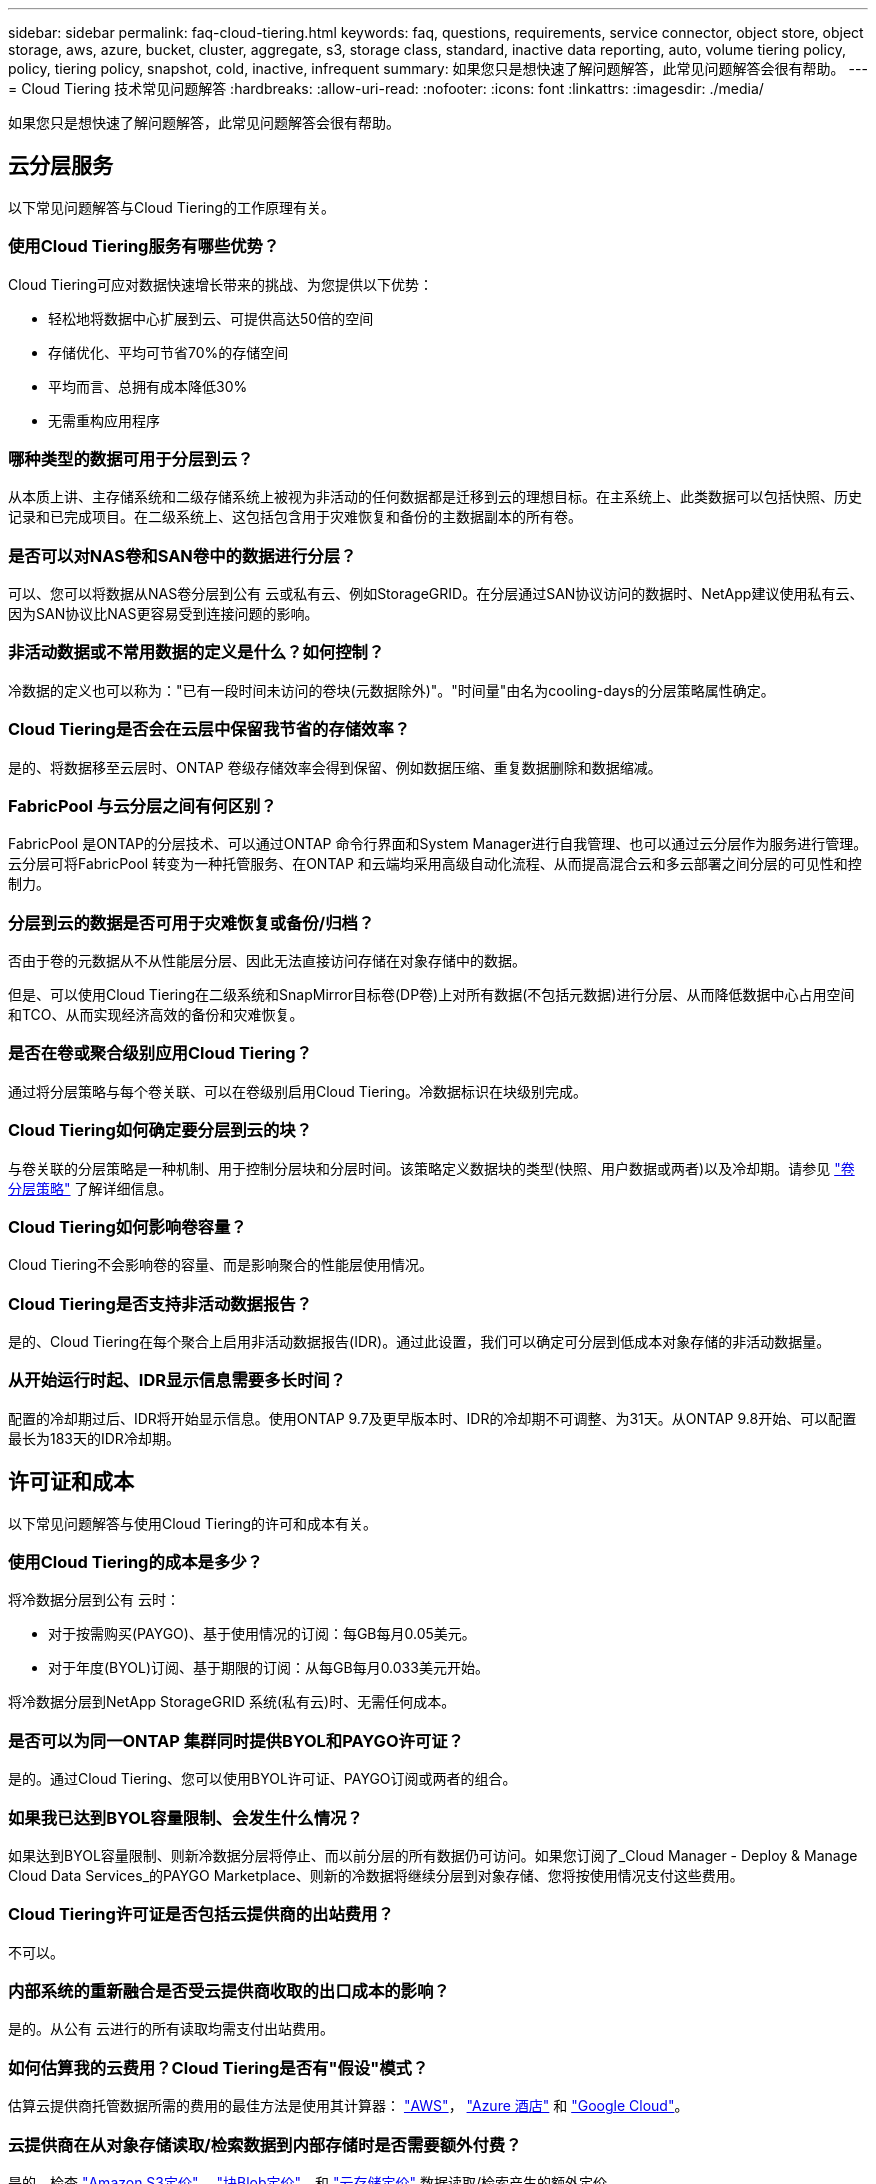 ---
sidebar: sidebar 
permalink: faq-cloud-tiering.html 
keywords: faq, questions, requirements, service connector, object store, object storage, aws, azure, bucket, cluster, aggregate, s3, storage class, standard, inactive data reporting, auto, volume tiering policy, policy, tiering policy, snapshot, cold, inactive, infrequent 
summary: 如果您只是想快速了解问题解答，此常见问题解答会很有帮助。 
---
= Cloud Tiering 技术常见问题解答
:hardbreaks:
:allow-uri-read: 
:nofooter: 
:icons: font
:linkattrs: 
:imagesdir: ./media/


[role="lead"]
如果您只是想快速了解问题解答，此常见问题解答会很有帮助。



== 云分层服务

以下常见问题解答与Cloud Tiering的工作原理有关。



=== 使用Cloud Tiering服务有哪些优势？

Cloud Tiering可应对数据快速增长带来的挑战、为您提供以下优势：

* 轻松地将数据中心扩展到云、可提供高达50倍的空间
* 存储优化、平均可节省70%的存储空间
* 平均而言、总拥有成本降低30%
* 无需重构应用程序




=== 哪种类型的数据可用于分层到云？

从本质上讲、主存储系统和二级存储系统上被视为非活动的任何数据都是迁移到云的理想目标。在主系统上、此类数据可以包括快照、历史记录和已完成项目。在二级系统上、这包括包含用于灾难恢复和备份的主数据副本的所有卷。



=== 是否可以对NAS卷和SAN卷中的数据进行分层？

可以、您可以将数据从NAS卷分层到公有 云或私有云、例如StorageGRID。在分层通过SAN协议访问的数据时、NetApp建议使用私有云、因为SAN协议比NAS更容易受到连接问题的影响。



=== 非活动数据或不常用数据的定义是什么？如何控制？

冷数据的定义也可以称为："已有一段时间未访问的卷块(元数据除外)"。"时间量"由名为cooling-days的分层策略属性确定。



=== Cloud Tiering是否会在云层中保留我节省的存储效率？

是的、将数据移至云层时、ONTAP 卷级存储效率会得到保留、例如数据压缩、重复数据删除和数据缩减。



=== FabricPool 与云分层之间有何区别？

FabricPool 是ONTAP的分层技术、可以通过ONTAP 命令行界面和System Manager进行自我管理、也可以通过云分层作为服务进行管理。云分层可将FabricPool 转变为一种托管服务、在ONTAP 和云端均采用高级自动化流程、从而提高混合云和多云部署之间分层的可见性和控制力。



=== 分层到云的数据是否可用于灾难恢复或备份/归档？

否由于卷的元数据从不从性能层分层、因此无法直接访问存储在对象存储中的数据。

但是、可以使用Cloud Tiering在二级系统和SnapMirror目标卷(DP卷)上对所有数据(不包括元数据)进行分层、从而降低数据中心占用空间和TCO、从而实现经济高效的备份和灾难恢复。



=== 是否在卷或聚合级别应用Cloud Tiering？

通过将分层策略与每个卷关联、可以在卷级别启用Cloud Tiering。冷数据标识在块级别完成。



=== Cloud Tiering如何确定要分层到云的块？

与卷关联的分层策略是一种机制、用于控制分层块和分层时间。该策略定义数据块的类型(快照、用户数据或两者)以及冷却期。请参见 link:concept-cloud-tiering.html#volume-tiering-policies["卷分层策略"] 了解详细信息。



=== Cloud Tiering如何影响卷容量？

Cloud Tiering不会影响卷的容量、而是影响聚合的性能层使用情况。



=== Cloud Tiering是否支持非活动数据报告？

是的、Cloud Tiering在每个聚合上启用非活动数据报告(IDR)。通过此设置，我们可以确定可分层到低成本对象存储的非活动数据量。



=== 从开始运行时起、IDR显示信息需要多长时间？

配置的冷却期过后、IDR将开始显示信息。使用ONTAP 9.7及更早版本时、IDR的冷却期不可调整、为31天。从ONTAP 9.8开始、可以配置最长为183天的IDR冷却期。



== 许可证和成本

以下常见问题解答与使用Cloud Tiering的许可和成本有关。



=== 使用Cloud Tiering的成本是多少？

将冷数据分层到公有 云时：

* 对于按需购买(PAYGO)、基于使用情况的订阅：每GB每月0.05美元。
* 对于年度(BYOL)订阅、基于期限的订阅：从每GB每月0.033美元开始。


将冷数据分层到NetApp StorageGRID 系统(私有云)时、无需任何成本。



=== 是否可以为同一ONTAP 集群同时提供BYOL和PAYGO许可证？

是的。通过Cloud Tiering、您可以使用BYOL许可证、PAYGO订阅或两者的组合。



=== 如果我已达到BYOL容量限制、会发生什么情况？

如果达到BYOL容量限制、则新冷数据分层将停止、而以前分层的所有数据仍可访问。如果您订阅了_Cloud Manager - Deploy & Manage Cloud Data Services_的PAYGO Marketplace、则新的冷数据将继续分层到对象存储、您将按使用情况支付这些费用。



=== Cloud Tiering许可证是否包括云提供商的出站费用？

不可以。



=== 内部系统的重新融合是否受云提供商收取的出口成本的影响？

是的。从公有 云进行的所有读取均需支付出站费用。



=== 如何估算我的云费用？Cloud Tiering是否有"假设"模式？

估算云提供商托管数据所需的费用的最佳方法是使用其计算器： https://calculator.aws/#/["AWS"]， https://azure.microsoft.com/en-us/pricing/calculator/["Azure 酒店"] 和 https://cloud.google.com/products/calculator["Google Cloud"]。



=== 云提供商在从对象存储读取/检索数据到内部存储时是否需要额外付费？

是的。检查 https://aws.amazon.com/s3/pricing/["Amazon S3定价"]， https://azure.microsoft.com/en-us/pricing/details/storage/blobs/["块Blob定价"]，和 https://cloud.google.com/storage/pricing["云存储定价"] 数据读取/检索产生的额外定价。



=== 在启用Cloud Tiering之前、如何估算卷节省的空间并获取冷数据报告？

要获得估计值、只需将ONTAP 集群添加到Cloud Manager中、然后通过"分层集群信息板"进行检查即可、该信息板位于"分层"选项卡中。如果禁用了非活动数据报告(IDR)或在足够长的时间内尚未激活、Cloud Tiering将使用70%的行业常数来计算预计节省量。获得IDR数据后、Cloud Tiering会将节省的空间更新为准确的数据。



== ONTAP

以下问题与 ONTAP 相关。



=== Cloud Tiering支持哪些ONTAP 版本？

Cloud Tiering支持ONTAP 9.2及更高版本。



=== 支持哪些类型的 ONTAP 系统？

单节点和高可用性AFF 、FAS 和ONTAP Select 集群支持云分层。

此外、还支持FabricPool 镜像配置和MetroCluster 配置中的集群、但分层配置必须使用System Manager或ONTAP 命令行界面完成。



=== 是否可以仅对使用HDD的FAS 系统中的数据进行分层？

可以、从ONTAP 9.8开始、您可以对HDD聚合上托管的卷中的数据进行分层。



=== 是否可以对加入到FAS 节点使用HDD的集群中的AFF 中的数据进行分层？

是的。可以配置Cloud Tiering、以便对任何聚合上托管的卷进行分层。数据分层配置与使用的控制器类型以及集群是否为异构集群无关。



=== Cloud Volumes ONTAP 如何？

如果您使用的是Cloud Volumes ONTAP 系统、则可以在云分层集群信息板中找到这些系统、以便您全面了解混合云基础架构中的数据分层。但是、Cloud Volumes ONTAP 系统是从云分层进行的只读系统。您无法通过云分层在 Cloud Volumes ONTAP 上设置数据分层。 https://docs.netapp.com/us-en/cloud-manager-cloud-volumes-ontap/task-tiering.html["您可以在 Cloud Manager 的工作环境中为 Cloud Volumes ONTAP 设置分层"^]。



=== ONTAP 集群还需要满足哪些其他要求？

这取决于冷数据分层的位置。有关更多详细信息、请参见以下链接：

* link:task-tiering-onprem-aws.html#preparing-your-ontap-clusters["将数据分层到Amazon S3"]
* link:task-tiering-onprem-azure.html#preparing-your-ontap-clusters["将数据分层到Azure Blob存储"]
* link:task-tiering-onprem-gcp.html#preparing-your-ontap-clusters["将数据分层到Google Cloud Storage"]
* link:task-tiering-onprem-storagegrid.html#preparing-your-ontap-clusters["将数据分层到StorageGRID"]
* link:task-tiering-onprem-s3-compat.html#preparing-your-ontap-clusters["将数据分层到S3对象存储"]




== 对象存储

以下问题与对象存储有关。



=== 支持哪些对象存储提供程序？

Cloud Tiering支持以下对象存储提供程序：

* Amazon S3
* Microsoft Azure Blob
* Google Cloud 存储
* NetApp StorageGRID
* 与 S3 兼容的对象存储
* IBM云对象存储(FabricPool 配置必须使用System Manager或ONTAP 命令行界面完成)




=== 我是否可以使用自己的存储分段 / 容器？

可以。设置数据分层时，您可以选择添加新的分段 / 容器或选择现有分段 / 容器。



=== 支持哪些地区？

* link:reference-aws-support.html["支持的 AWS 区域"]
* link:reference-azure-support.html["支持的 Azure 区域"]
* link:reference-google-support.html["支持的 Google Cloud 地区"]




=== 支持哪些 S3 存储类？

Cloud Tiering 支持将数据分层到 _Standard_ ， _Standard-Infrequent Access_ ， _One Zone-Infrequent Access_ ， _Intelligent Tierage_ 和 _Glacier 即时检索 _ 存储类。请参见 link:reference-aws-support.html["支持的 S3 存储类"] 有关详细信息：



=== 为什么Cloud Tiering不支持Amazon S3 Glacier Flexible和S3 Glacier Deep Archive？

不支持Amazon S3 Glacier Flexible和S3 Glacier Deep Archive的主要原因是、云分层设计为高性能分层解决方案 、因此数据必须持续可用且可快速访问以供检索。借助S3 Glacier Flexible和S3 Glacier Deep Archive、数据检索可以在几分钟到48小时之间的任意位置进行。



=== 我是否可以将其他与S3兼容的对象存储服务(例如Wasabi)与Cloud Tiering结合使用？

可以、使用ONTAP 9.8及更高版本的集群支持通过分层UI配置与S3兼容的对象存储。 link:task-tiering-onprem-s3-compat.html["请参见此处的详细信息"]。



=== 支持哪些 Azure Blob 访问层？

Cloud Tiering 支持将非活动数据分层到 _hot_ 或 _cool_ 访问层。请参见 link:reference-azure-support.html["支持的 Azure Blob 访问层"] 有关详细信息：



=== Google Cloud Storage 支持哪些存储类？

Cloud Tiering 支持将数据分层到 _Standard_ ， _Nearline_ ， _Coldline_ 和 _Archive_ 存储类。请参见 link:reference-google-support.html["支持的 Google Cloud 存储类"] 有关详细信息：



=== Cloud Tiering是否支持使用生命周期管理策略？

是的。您可以启用生命周期管理，以便 Cloud Tiering 在一定天数后将数据从默认存储类 / 访问层过渡到更经济高效的层。此生命周期规则将应用于 Amazon S3 和 Google Cloud 存储的选定存储分段中的所有对象，以及 Azure Blob 的选定存储帐户中的所有容器。



=== Cloud Tiering 是对整个集群使用一个对象存储还是对每个聚合使用一个对象存储？

在典型配置中、整个集群有一个对象存储。从2022年8月开始、您可以使用*高级设置*页面为集群添加其他对象存储、然后将不同的对象存储附加到不同的聚合。



=== 是否可以将多个存储分段附加到同一聚合？

为了进行镜像、每个聚合最多可以附加两个分段、其中冷数据会同步分层到两个分段。这些存储分段可以来自不同的提供程序和不同的位置。从2022年8月开始、您可以使用*高级设置*页面将两个对象存储附加到一个聚合。



=== 是否可以将不同的分段附加到同一集群中的不同聚合？

是的。一般最佳实践是将一个存储分段附加到多个聚合。但是、在使用公有 云时、对象存储服务的IOPS上限为、因此必须考虑多个存储分段。



=== 将卷从一个集群迁移到另一个集群时、分层数据会发生什么情况？

将卷从一个集群迁移到另一个集群时、所有冷数据都将从云层读取。目标集群上的写入位置取决于是否启用了分层以及源卷和目标卷上使用的分层策略类型。



=== 将卷从同一集群中的一个节点移动到另一个节点时、分层数据会发生什么情况？

如果目标聚合没有附加云层、则会从源聚合的云层读取数据、并将其完全写入目标聚合的本地层。如果目标聚合附加了云层、则会从源聚合的云层中读取数据、然后先将其写入目标聚合的本地层、以便于快速转换。之后、根据所使用的分层策略、它将写入到云层。

从ONTAP 9.6开始、如果目标聚合与源聚合使用相同的云层、则冷数据不会移回本地层。



=== 如何将我的分层数据恢复到性能层内部？

回写通常在读取时执行、具体取决于分层策略类型。在ONTAP 9.8之前的版本中、可以使用_volume move"操作来回写整个卷。从ONTAP 9.8开始、分层UI可选择*恢复所有数据*或*恢复活动文件系统*。 link:task-managing-tiering.html#migrating-data-from-the-cloud-tier-back-to-the-performance-tier["了解如何将数据移回性能层"]。



=== 将现有AFF/FAS控制器更换为新控制器时、是否会将分层数据迁移回内部？

否在"机头交换"操作步骤 期间、唯一需要更改的是聚合的所有权。在这种情况下、它将更改为新控制器、而不会发生任何数据移动。



=== 我是否可以使用云提供商的控制台或对象存储探索器查看分层到存储分层的数据？是否可以在不使用ONTAP 的情况下直接使用存储在对象存储中的数据？

否构建并分层到云的对象不包含单个文件、而是包含来自多个文件的多达1、024个4 KB块。卷的元数据始终保留在本地层上。



== 连接器

以下问题与Cloud Manager Connector相关。



=== 什么是连接器？

Connector是在您的云帐户或内部环境中的计算实例上运行的软件、可使Cloud Manager安全地管理云资源。要使用Cloud Tiering服务、您必须部署Connector。



=== 连接器需要安装在何处？

* 将数据分层到 S3 时， Connector 可以驻留在 AWS VPC 中或您的内部环境中。
* 将数据分层到 Blob 存储时， Connector 可以驻留在 Azure vNet 或您的内部。
* 将数据分层到 Google Cloud Storage 时， Connector 必须驻留在 Google Cloud Platform VPC 中。
* 将数据分层到 StorageGRID 或其他 S3 兼容存储提供程序时，连接器必须位于您的内部。




=== 是否可以在内部部署此连接器？

是的。您可以下载Connector软件并将其手动安装在网络中的Linux主机上。 https://docs.netapp.com/us-en/cloud-manager-setup-admin/task-installing-linux.html["请参见如何在内部安装Connector"]。



=== 在使用Cloud Tiering之前、是否需要云服务提供商的帐户？

是的。您必须先拥有帐户、然后才能定义要使用的对象存储。在VPC或vNet上的云中设置Connector时、还需要在云存储提供商处创建帐户。



=== 如果连接器发生故障、会产生什么影响？

如果发生连接器故障、则只会影响对分层环境的可见性。所有数据均可访问、新识别的冷数据会自动分层到对象存储。



== 分层策略



=== 有哪些可用分层策略？

分层策略有四种：

●None：将所有数据分类为始终处于热状态；防止将卷中的任何数据移动到对象存储。●冷快照(仅限Snapshot)：仅将冷快照块移至对象存储。●冷用户数据和快照(自动)：冷快照块和冷用户数据块都移动到对象存储。●所有用户数据(所有)：将所有数据分类为冷数据；立即将整个卷移动到对象存储。

link:concept-cloud-tiering.html#volume-tiering-policies["详细了解分层策略"]。



=== 我的数据在哪一点被视为冷数据？

由于数据分层是在块级别完成的、因此在数据块在一段时间内未被访问后、该数据块将被视为冷数据、该时间段由分层策略的minimum-cooling-days属性定义。对于ONTAP 9.7及更早版本、适用范围为2-63天、或者从ONTAP 9.8开始、适用范围为2-183天。



=== 在将数据分层到云层之前、数据的默认冷却期是多少？

冷Snapshot策略的默认冷却期为2天、而冷用户数据和快照的默认冷却期为31天。cooling-days参数不适用于所有分层策略。



=== 执行完整备份时、是否从对象存储中检索到所有分层数据？

在完整备份期间、将读取所有冷数据。数据的检索取决于所使用的分层策略。使用全部和冷用户数据和快照策略时、冷数据不会回写到性能层。使用冷快照策略时、只有在备份使用旧快照时、才会检索其冷数据块。



=== 是否可以为每个卷选择分层大小？

否但是、您可以选择哪些卷符合分层条件、要分层的数据类型及其冷却期。这是通过将分层策略与该卷关联来实现的。



=== 所有用户数据策略是否是数据保护卷的唯一选项？

否数据保护(DP)卷可以与三个可用策略中的任何一个相关联。源卷和目标(DP)卷上使用的策略类型决定了数据的写入位置。



=== 将卷的分层策略重置为无会重新融合冷数据还是仅阻止将来的冷数据块移动到云？

重置分层策略时不会发生重新融合、但它会阻止新的冷块移至云层。



=== 将数据分层到云后、是否可以更改分层策略？

是的。更改后的行为取决于新的关联策略。



=== 如果我要确保某些数据不会移动到云、我应该怎么做？

请勿将分层策略与包含该数据的卷相关联。



=== 这些文件的元数据存储在何处？

卷的元数据始终存储在本地的性能层上—它永远不会分层到云。



== 网络和安全性

以下问题与网络连接和安全性有关。



=== 网络连接要求是什么？

* ONTAP 集群通过端口 443 启动与对象存储提供程序的 HTTPS 连接。
+
ONTAP 可在对象存储之间读取和写入数据。对象存储永远不会启动，而只是响应。

* 对于 StorageGRID ， ONTAP 集群会通过用户指定的端口启动与 StorageGRID 的 HTTPS 连接（此端口可在分层设置期间进行配置）。
* Connector 需要通过端口 443 与 ONTAP 集群，对象存储和云分层服务建立出站 HTTPS 连接。


有关详细信息，请参见：

* link:task-tiering-onprem-aws.html["将数据分层到Amazon S3"]
* link:task-tiering-onprem-azure.html["将数据分层到Azure Blob存储"]
* link:task-tiering-onprem-gcp.html["将数据分层到Google Cloud Storage"]
* link:task-tiering-onprem-storagegrid.html["将数据分层到StorageGRID"]
* link:task-tiering-onprem-s3-compat.html["将数据分层到S3对象存储"]




=== 为了管理存储在云中的冷数据、我可以使用哪些工具进行监控和报告？

除云分层之外、 https://docs.netapp.com/us-en/active-iq-unified-manager/["Active IQ Unified Manager"^] 和 https://docs.netapp.com/us-en/active-iq/index.html["Active IQ 数字顾问"^] 可用于监控和报告。



=== 如果云提供商的网络链路出现故障、会产生什么影响？

如果发生网络故障、本地性能层将保持联机状态、热数据仍可访问。但是、已移至云层的块将无法访问、应用程序在尝试访问该数据时将收到错误消息。恢复连接后、所有数据都可以无缝访问。



=== 是否有网络带宽建议？

底层FabricPool 分层技术读取延迟取决于与云层的连接。尽管分层可在任何带宽上运行、但建议将集群间LIF放置在10 Gbps端口上、以提供足够的性能。对于此连接器、没有任何建议或带宽限制。



=== 用户尝试访问分层数据时是否存在任何延迟？

是的。云层不能提供与本地层相同的延迟、因为延迟取决于连接情况。为了估算对象存储的延迟和吞吐量、Cloud Tiering提供了一个云性能测试(基于ONTAP 对象存储配置程序)、可在连接对象存储后以及设置分层之前使用该测试。



=== 如何保护数据安全？

AES-256-GCM加密在性能层和云层上均保持不变。TLS 1.2加密用于在各层之间移动时对通过线缆传输的数据进行加密、以及对连接器与ONTAP 集群和对象存储之间的通信进行加密。



=== 是否需要在AFF 上安装和配置以太网端口？

是的。必须在以太网端口上配置集群间LIF、该端口位于HA对中的每个节点上、该HA对托管包含您计划分层到云的数据的卷。有关详细信息、请参见计划对数据进行分层的云提供商的要求部分。



=== 需要哪些权限？

* link:task-tiering-onprem-aws.html#preparing-amazon-s3["对于Amazon、需要具有管理S3存储分段的权限"]。
* 对于Azure、除了您需要为Cloud Manager提供的权限之外、不需要任何额外的权限。
* link:task-tiering-onprem-gcp.html#preparing-google-cloud-storage["对于Google Cloud、具有存储访问密钥的服务帐户需要具有存储管理员权限"]。
* link:task-tiering-onprem-storagegrid.html#preparing-storagegrid["对于StorageGRID 、需要S3权限"]。
* link:task-tiering-onprem-s3-compat.html#preparing-s3-compatible-object-storage["对于与S3兼容的对象存储、需要S3权限"]。

